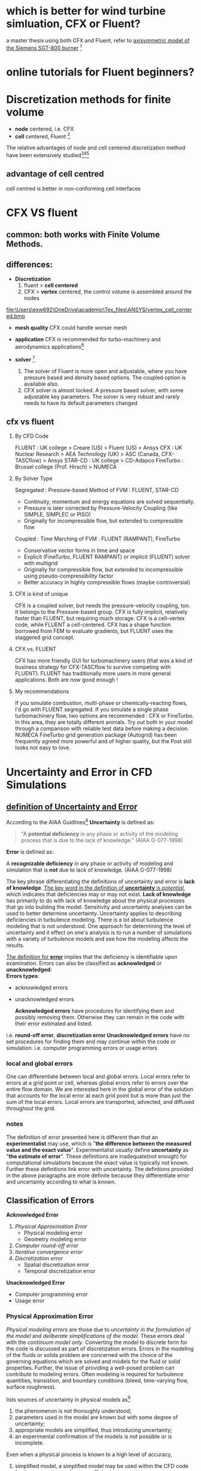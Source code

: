 * which is better for wind turbine simluation, CFX or Fluent?
a master thesis using both CFX and Fluent, refer to [[http://www.diva-portal.org/smash/get/diva2:1083080/FULLTEXT01.pdf][axisymmetric model of the Siemens SGT-800 burner]] [fn:1]
[fn:1] Acharya, Rutvika. "Investigation of Differences in Ansys Solvers CFX and Fluent." (2016).

* online tutorials for Fluent beginners?

* Discretization methods for finite volume
- *node* centered, i.e. CFX \\
- *cell* centered, Fluent [fn:2]\\



The relative advantages of node and cell centered discretization method have been extensively studied[fn:3][fn:4][fn:5]

** advantage of cell centred
cell centred is better in  non-conforming cell interfaces

* CFX VS fluent
** common:  both works with Finite Volume Methods.
** differences:
  - *Discretization*
    1. fluent > *cell centered*
    2. CFX > *vertex* centered, the control volume is assembled around the nodes
file:\Users\exw692\OneDrive\academic\Tex_files\ANSYS/vertex_cell_centered.bmp

  - *mesh quality*
    CFX could handle worser mesh 
  - *application*
    CFX is recommended for turbo-machinery and aerodynamics applications[fn:6]


  - *solver* [fn:7]
    1. The solver of Fluent is more open and adjustable, where you have pressure based and density based options. The coupled option is available also.
    2. CFX solver is almost locked. A pressure based solver, with some adjustable key parameters. The solver is very robust and rarely needs to have its default parameters changed
[fn:7] Abushaikha, Ahmad S., et al. "Interface control volume finite element method for modelling multi-phase fluid flow in highly heterogeneous and fractured reservoirs." Journal of Computational Physics 298 (2015): 41-61.
 
** cfx vs fluent 
1. By CFD Code

    FLUENT : UK college > Creare (US) > Fluent (US) > Ansys
    CFX : UK Nuclear Research > AEA Technology (UK) > ASC (Canada, CFX-TASCflow) > Ansys
    STAR-CD : UK college > CD-Adapco
    FineTurbo : Brussel college (Prof. Hirsch) > NUMECA

2. By Solver Type

    Segregated : Pressure-based Method of FVM : FLUENT, STAR-CD

    - Continuity, momentum and energy equations are solved sequentially.
    - Pressure is later corrected by Pressure-Velocity Coupling (like SIMPLE, SIMPLEC or PISO)
    - Originally for incompressible flow, but extended to compressible flow


    Coupled : Time Marching of FVM : FLUENT (RAMPANT), FineTurbo

    - Conservative vector forms in time and space
    - Explicit (FineTurbo, FLUENT RAMPANT) or implicit (FLUENT) solver with multigrid
    - Originally for compressible flow, but extended to incompressible using pseudo-compressibility factor
    - Better accuracy in highly compressible flows (maybe controversial)



3. CFX is kind of unique

    CFX is a coupled solver, but needs the pressure-velocity coupling, too. It belongs to the Pressure-based group.
    CFX is fully implicit, relatively faster than FLUENT, but requiring much storage.
    CFX is a cell-vertex code, while FLUENT a cell-centered.
    CFX has a shape function borrowed from FEM to evaluate gradients, but FLUENT uses the staggered grid concept.

4. CFX vs. FLUENT

    CFX has more friendly GUI for turbomachinery users (that was a kind of business strategy for CFX-TASCflow to survive competing with FLUENT).
    FLUENT has traditionally more users in more general applications.
    Both are now good enough !

5. My recommendations

    If you simulate combustion, multi-phase or chemically-reacting flows, I'd go with FLUENT segregated.
    If you simulate a single phase turbomachinery flow, two options are recommended : CFX or FineTurbo. In this area, they are totally different animals. Try out both in your model through a comparison with reliable test data before making a decision.
    NUMECA FineTurbo grid generation package (Autogrid) has been frequently agreed more powerful and of higher quality, but the Post still looks not easy to love.

* Uncertainty and Error in CFD Simulations
** [[https://www.grc.nasa.gov/www/wind/valid/tutorial/errors.html][definition of  Uncertainty and Error]]
According to  the AIAA Guidlines[fn:AIAA_Guidlines]
 *Uncertainty* is defined as:
#+begin_quote
    "A *potential deficiency* in any phase or activity of the modeling process that is due to the lack of knowledge." (AIAA G-077-1998) 
#+end_quote

*Error* is defined as:

    A *recognizable deficiency* in any phase or activity of modeling and simulation that is *not* due to lack of knowledge. (AIAA G-077-1998) 

The key phrase differentiating the definitions of uncertainty and error is *lack of knowledge*.
_The key word in the definition of *uncertainty* is /potential/_, which indicates that deficiencies may or may not exist.
*Lack of knowledge* has primarily to do with lack of knowledge about the physical processes that go into building the model. 
Sensitivity and uncertainty analyses can be used to better determine uncertainty.
Uncertainty applies to describing deficiencies in turbulence modeling. 
There is a lot about turbulence modeling that is not understood.
 One approach for determining the level of uncertainty and it effect on one's analysis is to run a number of simulations 
with a variety of turbulence models and see how the modeling affects the results.

_The definition for *error*_ implies that the deficiency is identifiable upon examination. 
Errors can also be classified as *acknowledged* or *unacknowledged*:\\
*Errors types*:
- acknowledged errors
- unacknowledged errors

 *Acknowledged errors* have procedures for identifying them and possibly removing them.
 Otherwise they can remain in the code with their error estimated and listed. 
i.e.  *round-off error*, *discretization error*
 *Unacknowledged errors* have no set procedures for finding them and may continue within the code or simulation. 
i.e.  computer programming errors or usage errors

*** local and global errors
One can differentiate between local and global errors. Local errors refer to errors at a grid point or cell,
 whereas global errors refer to errors over the entire flow domain.
 We are interested here in the global error of the solution that accounts for the local error at each grid point
 but is more than just the sum of the local errors. Local errors are transported, advected, and diffused throughout the grid.
*** notes
The definition of error presented here is different than that an *experimentalist* may use, which is "*the difference between the measured value and the exact value*".
 Experimentalist usually define *uncertainty* as "*the estimate of error*". These definitions are inadequate(not enough) for computational simulations because the exact value is typically not known.
 Further these definitions link error with uncertainty. The defintions provided in the above paragraphs are more definite because they differentiate error and uncertainty according to what is known.

** Classification of Errors
*Acknowledged Error*

1. [[Physical Approximation Error]]
    - Physical modeling error
    - Geometry modeling error
2. [[Computer round-off error]]
3. [[Iterative convergence error]]
4. [[Discretization error]]
     - Spatial discretization error
     - Temporal discretization error

*Unacknowledged Error*

- Computer programming error
- Usage error
*** Physical Approximation Error
/Physical modeling errors/ are those due to /uncertainty in the formulation of the model/ and /deliberate simplifications of the model/. 
These errors deal with the /continuum model only/. Converting the model to discrete form for the code is discussed as part of discretization errors.
 Errors in the modeling of the fluids or solids problem are concerned with the choice of the governing equations 
which are solved and models for the fluid or solid properties. Further, the issue of providing a well-posed problem can contribute to modeling errors.
 Often modeling is required for turbulence quantities, transistion, and boundary conditions (bleed, time-varying flow, surface roughness). 

 lists sources of uncertainty in physical models as[fn:Mehta_guide1996]

1) the phenomenon is not thoroughly understood; 
2) parameters used in the model are known but with some degree of uncertainty;
3) appropriate models are simplified, thus introducing uncertainty; 
4) an experimental confirmation of the models is not possible or is incomplete. 
Even when a physical process is known to a high level of accuracy, 
5) simplified model, a simplified model may be used within the CFD code for the convenience of a more efficient computation. 
Physical modeling errors are examined by performing validation studies that focus on certain models
 (i.e. inviscid flow, turbulent boundary layers, real-gas flows, etc...)
*** Computer round-off error

/Computer round-off errors/ develop with /the representation of floating point numbers on the computer/ and /the accuracy at which numbers are stored./
 With advanced computer resources, numbers are typically stored with 16, 32, or 64 bits. 
Round-off errors are not considered significant when compared with other errors.
 If computer round-off errors are suspected of being significant,
 one test is to run the code at a higher precision or on a computer known to store floating point numbers at a higher precision.
 One can attempt to iterate a coarse grid solution to a residual of machine zero; however, this may not be possible for more complex algorithms.
*** Iterative convergence error

The iterative convergence error exists because the iterative methods used in the simulation must have a stopping point eventually.
 The error scales to the variation in the solution at the completion of the simulations.
*** Discretization Errors
Discretization error is also known as numerical error. 

/Discretization errors/ are those errors that occur from /the representation of the governing flow equations/ and other physical models as /algebraic expressions in a discrete domain of space/
 (finite-difference, finite-volume, finite-element) and time. The discrete spatial domain is known as the grid or mesh. 
The temporal discreteness is manifested through the time step taken. 
A consistent numerical method will approach the continuum representation of the equations and zero discretization error as the number of grid points increases and the size of the grid spacing tends to zero. As the mesh is refined, the solution should become less sensitive to the grid spacing and approach the continuum solution. This is grid convergence. Such thinking also applies to the time step. The grid convergence study is a useful procedure for determining the level of discretization error existing in a CFD solution. "Ordered" discretization errors are those dependent on the grid size and vanish as the grid size approaches zero. These are the errors that are addressed by a grid convergence study.
Further details can be found on the pages entitled Examining Spatial (Grid) Convergence and Examining Temporal Convergence.

The level of discretization error is dependent on the features of the flow as resolved by the grid.
 Errors may develop due to representation of /discontinuities/ (shocks, slip surfaces, interfaces, ...) on a grid. 
/Interpolation errors/ come about at /zonal interfaces/ where the solution of one zone is approximated on the boundary of the other zone.

The *truncation error* is /the difference between the partial differential equation (PDE) and the finite equation./

 The truncation error is a function of the grid quality and flow gradients.

 /Dispersive error/ terms causes oscillations in the solution. One fix to this is adding /artificial dissipation/ to decrease the size of the dispersive errors. 
Dissipation error terms cause a smoothing of gradients. However, a level of dissipation comparable to the actual physical viscosity may contaminate the solution.
 Boundary layers may thicken. The truncation error terms are those of the expansion which are not used in the discretized equation.
 If the order of the leading term of the truncation error is of second-order, it is known as a numerical viscosity (dimensions of length2 / time), 
which is dimensions of kinematic viscosity. A positive viscous term will indicate that errors will be damped 
whereas a negative viscous term will indicate that errors will grow (unstable).

Included in the discretization error are errors due to not properly converging the solution with respect to the iterations to the steady-state solution or within a time step. This is reffered to as /iterative convergence/

*** Computer Programming Errors

Programming errors are "bugs" and mistakes made in programming or writing the code.
 They are the responsibility of the programmers. 
These type of errors are discovered by systematically performing verification studies of subprograms of the code and the entire code, reviewing the lines of code, and performing validation studies of the code. The programming errors should be removed from the code prior to release..

*** Usage Errors

Usage errors are due to the application of the code in a less-than-accurate or improper manner.

Usage errors may actually show up as modeling and discretization errors. The user sets the models, grid, algorithm, and inputs used in a simulation, which then establishes the accuracy of the simulation. There may be blatant errors, such as attempting to compute a known turbulent flow with an assumption of inviscid flow. A converged solution may be obtained; however, the conclusions drawn from the simulation may be incorrect. The errors may not be as evident, such as proper choice of turbulence model parameters for separated flows with shocks. The potential for usage errors increases with an increased level of options available in a CFD code. Usage errors are minimized through proper training and the accumulation of experience.

The user may intentionally introduce modeling and discretization error as an attempt to expedite the simulation at the expense of accuracy. This may be proper in the conceptual stage of a design study where more general information is needed at less accuracy. Even in the later stages, there may not be proper computational resources to simulate at the proper grid density. One has to understand the level of accuracy accompanying the results.

Usage errors should be controlable through proper training and analysis.

Usage errors can exist in the CAD, grid generation, and post-processing software, in addition to the CFD code.

* Spatial (Grid) Convergence, mesh independence

A general discussion of [[Uncertainty and Error in CFD Simulations]] is available for background.


** Introduction
The examination of the spatial convergence of a simulation is a straight-forward method 
for determining the ordered discretization error in a CFD simulation. [fn:1].\\

grid convergence study=grid refinement study

As the *grid* and the *time step size* is refined (reduced), the *spatial* and *temporal* discretization errors
 should asymptotically approaches zero, excluding computer *round-off error*.

Methods for examining the spatial and temporal convergence of CFD simulations
 are presented in the book by Roache[fn:roache ]. They are based on use of Richardson's extrapolation. \\
A summary of the method is presented here.\\
** Grid considerations for a grid convergence study
** Grid Convergence Index (GCI)

* Verification and Validation
verfication and validation apply to simulations of *mechanics and physics*, refer to "Verification and validation in computational
engineering and science: basic concepts"[fn:babuska2004verification]

For V&V of *Computational Fluid Dynamics* CFD, refer to 
AIAA standards[fn:guide_AIAA1988] 
Verification and validation in computational fluid dynamics[fn:oberkampf2002verification]

lecture note on Verification and Validation in Computational Simulation by [[file:C:\akmkemin\Backup\ANSYS Tutorial\Verification and validation\paper\Verification_and_Validation_in_CFD.pdf][Dr. William]]
** Goal:
- assess accuracy\\
- analysis credibility\\
** terminology
- Physical event :: an occurrence in nature or in a physical system; a fundamental entity of a physical reality; a physical phenomenon.

- Simulate ::  To build a likeness; in our case, a likeness produced by an interpretation of output from a computer or computational device.
- Mathematical model (of a physical event) :: A collectionof mathematical constructions that 
provide abstractions of a physical event consistent with a scientific theory proposed to cover that event.
- Data of a mathematical model (of a physical event) :: Factual inforination that defines the values or ranges
of values of parameters in the mathematical model of a physical event. .
- Discretize :: To transform a mathematical model into a finite number of discrete components that can be
processed by a digital computer. 
- Computational model :: The discretized version of a mathematical model that has been designed to be
implemented on (or to be processed by) a computer or computational device.
- Code :: A computer program designed (in the present context) to implement a cOmpUtational model.
- Prediction ::  Something that is predicted, declared or indicated in advance; foretold on the basis of observation, experience, or scientific reason.
 A prediction is not simply a deduetionor a consequerice of a theory of something that mayor may not be known. It is the
indication of an event not already known (Merriam-Webster Collegiate Dictionary, 10th edition)
- Verification :: The process of determining if a *computational model* (obtained by discretizing a mathematical model of a physical event) and the *code implementing* the computational model can be used to
represent the *mathematical model* of the event with sufficient accuracy.
- Validation :: The process of determining if a *mathematical model* of a physical event represents the *actual physical event* with sufficient accuracy.
*** Verification
*Definition*: The process of determining that a model implementation
accurately represents the developer's *conceptual description of the model* and the solution to the model[fn:verification]

[[file:C:\Users\exw692\OneDrive\academic\Notes\Emacs\figures\verification_vs_conceptual_model.png][- Verification deals with mathematics]]\\
*verification types*

- *code verification*
    + Finding and removing mistakes in the source code
    + Finding and removing errors in numerical algorithms
    + Improving software using software quality assurance practices
- *solution verification*
    + Assuring the accuracy of *input data* for the problem of interest
    + Estimating the *numerical solution error*
    + Assuring the accuracy of *output data* for the problem of interest
*** Validation
a model is an accurate representation of the real world from the perspective of the intended uses of the model\\
Review:Validation deals with *physics*\\
*** verification vs validation
- *Verification* provides evidence that the *computational model* is solved correctly and accurately.\\
- *Validation* provides evidence that the *mathematical model* accurately represents experimental measurements.\\

*** observed order of accuracy: 
observed order of accuracy:  the actual accuracy determined from computed solutions\\

*** Methods for Determining the Observed Order of Accuracy
- Method of Exact Solutions (MES)
- Method of Manufactured Solutions (MMS)


* Bibliography of CFD Verification and Validation
[[file:C:\akmkemin\Backup\ANSYS Tutorial\Verification and validation\paper\verification and Validation in Scientific Computing.pdf][Verification and Validation in Scientific Computing]],William L. Oberkampf 
( you can download it from http://dlx.b-ok.org/genesis/458000/e9f8c027efab54444432c79f3c3e8c15/_as/[William_L._Oberkampf,_Christopher_J._Roy]_Verific(b-ok.org).pdf)

The following is a list of references related to CFD Verification and Validation of CFD codes. The references are grouped according to whether they are:

-  [[Policy Statements]]
-  [[Books]]
- [[ Compilations and Proceedings]]
-  [[Individual Papers]]


** Policy Statements

Roache, P.J., K. Ghia, and F. White, "Editorial Policy Statement on the Control of Numerical Accuracy," ASME Journal of Fluids Engineering, Vol. 108,No. 1., March 1986, p. 2.

AIAA, "Editorial Policy Statement on Numerical Accuracy and Experimental Uncertainty," AIAA Journal, Vol. 32, January 1994, p. 3.

AIAA, "Guide for the Verification and Validation of Computational Fluid Dynamics Simulations," AIAA G-077-1998, 1998.

ASME Editorial Board, "Journal of Heat Transfer Editorial Policy Statement on Numerical Accuracy," ASME Journal of Heat Transfer, Vol. 116, November 1994. pp. 797-798.

** Books

Anderson, D.A., Tannehill, J.C., and Pletcher, R.H. , Computational Fluid Mechanics and Heat Transfer, McGraw-Hill Book Company, New York, 1984.

Briggs, W.L., A Multigrid Tutorial, SIAM, Philidelphia, PA, 1987.

ERCOFTAC, Best Practices Guidelines for Industrial Computational Fluid Dynamics, Version 1.0, January 2000.

Hirsch, C. Numerical Computation of Internal and External Flows, Volume I: Fundamentals of Numerical Discretization. New York: John Wiley & Sons, 1988.

Hirsch, C. Numerical Computation of Internal and External Flows, Volume II: Computational Methods for Inviscid and Viscous Flows. New York: John Wiley & Sons, 1990.

Roache, P.J., Verification and Validation in Computational Science and Engineering, Hermosa Publishers, Albuquerque, New Mexico, 1998.

Roache, P.J., Fundamentals of Computational Fluid Dynamics, Hermosa Publishers, Albuquerque, New Mexico, 1998.

Shyy, W., Computational Modeling for Fluid Flow and Interfacial Transport, New York: Elsevier, 1994.

** Compilations and Proceedings

AGARD, Validation of Computational Fluid Dynamics, Lisbon, Portugal, May 2-5, 1988, NATO Advisory Group for Aeronautical Research and Development, AGARD CP 437, December 1988.

AIAA, AIAA Journal of Spacecraft and Rockets, Vol. 27, No. 2, March-April 1990, pp. 97-215. This issue contains 5 papers on CFD Code Validation / Verification / Certification with the emphasis on hypersonic flight. Another section entitled CFD Code Applications has 8 papers on applying CFD codes for hypersonic flight and includes some discussion on validation. Some of these 13 papers are listed individually below.

AIAA, AIAA Journal, Vol. 36, No. 5, May 1998, pp. 665-764. This issue contains 12 papers in a special section entitled Credible Computational Fluid Dynamics Simulations. Some of these 12 papers are listed individually below.

AGARD, Experimental Data Base for Computer Program Assessment, Report of the Fluid Dynamics Panel Working Group 04, AGARD-AR-138, May 1979. This is the report that contains the papers and data for the RAE2822 airfoil and ONERA M6 wing.

** Individual Papers

Aeschliman, D.P., W.L. Oberkampf, and F.G. Blottner, "A Proposed Methodology for Computational Fluid Dynamics Code Verification, Calibration, and Validation," Paper presented at the 16th International Congress on Instrumentation in Aerospace Simulation Facilities (ICIASF), July 18-21, 1995, Wright-Patterson AFB, OH 45433.

Aeschliman, D.P. and W.L. Oberkampf, "Experimental Methodology for Computational Fluid Dynamics Code Validation," AIAA Journal, Vol. 36, No. 5, pp. 733-741.

Barber, T.J., "Role of Code Validation and Certification in the Design Environment," AIAA Journal, Vol. 36, No. 5, pp. 752-758.

Bardina, J.E., P.G. Huang, and T.J. Coakley, "Turbulence Modeling Validation, Testing, and Development," NASA TM 110446, April 1997.

Benek, J.A., E.M. Kraft, and R.F. Lauer, "Validation Issues for Engine - Airframe Integration," AIAA Journal, Vol. 36, No. 5, pp. 759-764.

Blottner, F.G., "Accurate Navier-Stokes Results for the Hypersonic Flow over a Spherical Nosetip," AIAA Journal of Spacecraft and Rockets, Vol. 27, No. 2, pp. 113-122.

Bobbitt, P.J., "The Pros and Cons of Code Validation," AIAA Paper 88-2535 (NASA TM 100657), July 1988.

Coleman, H.W. and F. Stern, "Uncertainties and CFD Validation," ASME Journal of Fluids Engineering, Vol. 119, December 1997, pp. 795-803.

Cosner, R.R., "Issues in Aerospace Application of CFD Analysis," AIAA Paper 94-0464, January 1994.

Cosner, R.R., "CFD Validation Requirements for Technology Transition," AIAA Paper 95-2227, June 1995.

Dolling, D.S, "High-Speed Turbulent Separated Flows: Consistency of Mathematical Models and Flow Physics,"
AIAA Journal, Vol. 36, No. 5, pp. 725-732.

Dudek, J.C., N.J. Georgiadis, and D.A. Yoder, "Calculation of Turbulent Subsonic Diffuser Flows Using the NPARC Navier-Stokes Code," AIAA Paper 96-0497, January 1996.

Dudek, J.C., "NPARC Validation - Subsonic Turbulent Diffusing Pipe Flow," The NPARC Alliance, April 1996.

Dudek, J.C., "Testing Guidelines for NPARC Alliance Software Development," The NPARC Alliance, April 1997.

Dudek, J.C., D.O. Davis, and J.W. Slater, "Validation and Verificaiton of the WIND Code for Supersonic Diffuser Flows," AIAA Paper 2001-0224, January 2001.

Gnoffo, P.A., "CFD Validation Studies for Hypersonic Flow Prediction," AIAA Paper 2001-1025, January 2001.

Habashi, W.G., J. Dompierre, Y. Bourgault, M. Fortin, and M.-G. Vallet, "Certifiable Computational Fluid Dynamics Through Mesh Optimization," AIAA Journal, Vol. 36, No. 5, pp. 703-711.

Jameson, A. and L. Martinelli, "Mesh Refinement and Modeling Errors in Flow Simulations," AIAA Journal, Vol. 36, No. 5, May 1998, pp. 676-686.

Lewis, C.H., "Comments on the Need for CFD Code Validation," AIAA Journal of Spacecraft and Rockets, Vol. 27, No. 2, pp. 97.

Marvin, J.G., "Perspective on Computational Fluid Dynamics Validation," AIAA Journal, Vol. 33, No. 10, October 1995, pp. 1778-1787.

Mehta, U.B., "Computational Requirements for Hypersonic Flight Performance Estimates," AIAA Journal of Spacecraft and Rockets, Vol. 27, No. 2, pp. 103-112.

Mehta, U.B., "Some Aspects of Uncertainty in Computational Fluid Dynamics Results," Transactions of the ASME, Vol. 113, December 1991, pp. 538-543.

Mehta, U.B., "Guide to Credible Computer Simulations of Fluid Flows," AIAA Journal of Propulsion and Power, Vol. 12, No. 5, September-October 1996, pp. 940-948. (Also AIAA Paper 95-2225).

Mehta, U.B., "Credible Computational Fluid Dynamics Simulations," AIAA Journal, Vol. 36, No. 5, May 1998, pp. 665-667.

NPARC Alliance, "NPARC Alliance Policies and Plans", August, 1999.

Oberkampf, W.L., "A Proposed Framework for Computational Fluid Dynamics Code Calibration / Validation," AIAA Paper 94-2540, June 1994.

Oberkampf, W.L. and F.G. Blottner, "Issues in Computational Fluid Dynamics Code Verification and Validation," AIAA Journal, Vol. 36, No. 5, May 1998, pp. 687-695.

Oberkampf, W.L. and T.G. Trucano, "Validation Methodology in Computational Fluid Dynamics" AIAA Paper 2000-2549, June 2000.

Paynter, G.C. and E. Tjonneland, "Accuracy Issues in the Prediction of Supersonic Inlet Flows," ASME 92-GT-400.

Reed, H.L., T.S. Haynes, and W.S. Saric, "Computational Fluid Dynamics Validation Issues in Transition Modeling," AIAA Journal, Vol. 36, No. 5, pp. 742-751.

Rizzi, A. and J. Vos, "Toward Establishing Credibility in Computational Fluid Dynamic Simulations," AIAA Journal, Vol. 36, No. 5, May 1998, pp. 668-675.

Roache, P.J., "Need for Control of Numerical Accuracy," AIAA Journal of Spacecraft and Rockets, Vol. 27, No. 2, pp. 98-102.

Roache, P.J., "Perspective: A Method for Uniform Reporting of Grid Refinement Studies", ASME Journal of Fluids Engineering, Vol. 116, September 1994.

Roache, P.J., "Quantification of Uncertainty in Computational Fluid Dynamics," Annual Review of Fluid Mechanics, Vol. 29, 1997, pp. 123-160.

Roache, P.J., "Verification of Codes and Calculations," AIAA Journal, Vol. 36, No. 5, May 1998, pp. 696-702.

Slater, J.W., J.C. Dudek, and K.E. Tatum, "The NPARC Verification and Validation Archive", ASME Paper 2000-FED-11233, June 2000.

Slater, J.W., "Verification Assessment of Flow Boundary Conditions for CFD Analysis of Supersonic Inlet Flows", AIAA Paper 2001-3882, July 2001.

Slater, J.W., J.M. Abbott, and R.H. Cavicchi, "Validation of WIND for a Series of Inlet Flows", AIAA Paper 2002-0669, January 2002.

Steffen, C.J. Jr., Reddy, D.R., and K.B.M.Q. Zaman, "Analysis of Flowfield from a Rectangular Nozzle with Delta Tabs", AIAA 95-2146, June, 1995.

Tatum, K.E. and J.W. Slater, "The Validation Archive of the NPARC Alliance", AIAA Paper 99-0747, January, 1999.

Towne, C.E. and R.R. Jones, "Results and Current Status of the NPARC Alliance Validation Effort", AIAA Paper 96-0387, January, 1996.

van Wie, D.M. and T. Rice, "Quantification of Data Uncertainties and Validation of CFD Results in the Development of Hypersonic Airbreathing Engines," AIAA Paper 96-2028, June 1996.

Yee, H.C. and P.K. Sweby, "Aspects of Numerical Uncertainties in Time Marching to Steady-State Numerical Solutions," AIAA Journal, Vol. 36, No. 5, pp. 712-724.

* Discretization error
DE: discretization error\\
TE: Truncation error\\
GCI: grid convergence index\\
*Grid convergence index* (GCI) can be used for estimation of discretizaiton error.\\


Grid refinement process:  start with a grid resolution and then conduct a series of grid refinements to assess the effect of grid resolution

* mesh
** hexahedral mesh
Benefit of hexa mesh (structured/unstructured mesh)?
** structured vs unstructured mesh?
The IJK thing is just how you identify a specific element in a structured mesh.

In a structured grid, the cell or node adjacency is implied from the ordering of the nodes. 
The grid definition is given in terms of a network of points with distinct i,j,k planes, like a 3-D block. 
There is no need to store cell connectivity definitions. 
Every node (i,j,k) in a structured grid has a fixed number of neighbors (6), 
and those neighbors are always identified as i+1, i-1, j+1, j-1, k+1, k-1. 
Generating grids for complicated geometries can be more difficult or time consuming using structured grids,
 but it is easier to construct higher order schemes versus the unstructured approach.[fn:structured_cfdonline]

In an unstructured grid, cell and node adjacency is completely arbitrary. 
A given node j may have any arbitrary number of neighboring nodes, 
and these neighboring node numbers cannot be implied from the node order.
 Rather the neighbors must be explicitly provided by providing the cell connectivities. 
The key advantage here lies in the relative ease of using arbitrary meshes of
 tetrahedra, pyramids, prisms, and/or hexahedra, allowing for flexible,
 rapid grid generation compared with block structured grids. 
Key disadvantage being these methods are inherently more memory intensive owing to the need to store the cell definitions.
** mesh quality
Higher mesh quality reduces numerical diffusion.
* meshing tutorial
** ICEM
** Fluent meshing
file:C:\Users\exw692\Dropbox\Emacs\fluent_meshing.org

*  Parametric Analysis in ANSYS Workbench
refer to Chapter 2: Parametric Analysis in ANSYS Workbench Using ANSYS Fluent, tutorial guide, Fluent\\
cfd online thread [[https://www.cfd-online.com/Forums/ansys/114457-parametric-study-ansys-workbench.html][parametric study]]\\
* reorder the mesh
This is done to reduce the bandwidth of the cell neighbor number and to speed up the computations. 
This is especially important for large cases involving 1 million or more cells. The method used to reorder the domain
is the Reverse Cuthill-McKee method.
* Fluent setup
** Courant friedrichs lewy condition
** solution control
*** flow courant number
default value is 200, min value is 4

** Results

* Products
** ANSYS icepak
CAE software, electronic system designs
heat transfer
* Solver
[[https://www.quora.com/What-is-a-comparison-of-the-major-CFD-software-packages][ a comparison of the major CFD software packages]]
** unstructured solver
   Fluent, ANSYS CFX, CFD++, Abaqus, ANSYS
** Structured solver
Plot3D, CFX-TASCFLOW, KIVA-3V
** both unstructured and multiblock structured
- [[http://cgns.github.io/][CGNS]], open source

** Open Source Solver
- CgLES, 
- [[https://www.code-saturne.org/cms/][code Saturne]]
- [[https://www.openfoam.com/][OpenFOAM]], C++ ,Finite Volume method 
  + steep learning curve
- [[https://su2code.github.io/][SU2]], C++
  + performing Partial Differential Equation (PDE) analysis
  + Solving PDE-constrained optimization problems.
  + computational fluid dynamics and aerodynamic shape optimization 
- [[http://cgns.github.io/][CGNS]]
- OVERFLOW
- [[https://mfix.netl.doe.gov/][mfix]], multiphase flow, Fortran, FVM, 
- [[https://nek5000.mcs.anl.gov/][Nek5000]], written in F77 and C, unsteady incompressible fuid flows with thermal
and passive scalar transport
- [[http://www.palabos.org/][Palabos]], Lattice-Boltzmann solver
*** limit
- limited user-support
*** Open Source wrappers
 [[https://www.openfoam.com/products/visualcfd.php][Visual-CFD]], Caedium, HELYX and simFlow


** Commercial CFD software
- ansys
- [[https://www.comsol.com/][COMSOL]]
- [[https://www.aerosoft.com/en/][Aerosoft]]
- [[http://cpfd-software.com/barracuda-vr-solutions][BARRACUDA VR]]
- 

** CAD integrated
- Solidworks
- Autodesk Inventor

steady-state, single-phase, non-reacting flow problems and with a focus on ease of use.

 multiphase flows and other high-end capabilities are typically out of reach for these packages.

** Specialty
targeted to niche markets with specialized functionality.

- [[https://www.mentor.com/products/mechanical/flotherm/flotherm/][FloTHERM ]] for electronics industry
- [[http://www.numeca.com/product/finemarine][FINE/Marine]], marine applications
- [[https://www.futurefacilities.com/][6Sigma]] for data center ventilation
- [[http://exa.com/product/overview][EXA]] for external aerodynamics
- [[http://www.xflow-cfd.com/][XFlowCFD]] for Lattice-Boltzman simulation
- [[http://www.ansys.com/Products/Fluids/ANSYS-CFX][CFX]] for *turbomachinery*
- [[http://envenio.com/cfdsuite/][EXN/Aero]] focus on improving performance on very large scale simulations through the combined use of CPU and GPU processing.
** Comprehensive Packages
- Fluent
- Star-CCM+


*** [[https://convergecfd.com/][CONVERGE]]
-  multipurpose code 
- high level of sophistication with regards to moving meshes, multiphase flows and turbulent combustion 
- automotive
- internal combustion

*  Software
** meshing
- ICEM CFD
- ANSYS meshing
- Turbogrid
- Tgrid
- pointwise


* Help
https://studentcommunity.ansys.com/


* conference 
[[http://www.opensourcecfd.com/conference2013/][Open Source CFD International Conference]]







* BladeGen
refer to 
* Footnotes
[fn:1] https://www.grc.nasa.gov/www/wind/valid/tutorial/spatconv.html
[fn:2] Diskin, Boris, and James L. Thomas. "Comparison of node-centered and cell-centered unstructured finite-volume discretizations: inviscid fluxes." AIAA journal 49.4 (2011): 836-854.
[fn:3] Delanaye, M., and Liu, Y., uadratic Reconstruction Finite Volume Schemes on 3D Arbitrary Unstructured Polyhedral Grids, 14th
AIAA CFD Conference, Norfolk, VA, AIAA Paper 1999-3259,June 1999.
[fn:4] Mavriplis, D. J.,nstructured Mesh Discretizations and Solvers for Computational Aerodynamics, 18th AIAA CFD Conference, Miami,
FL, AIAA Paper 2007-3955, June 2007.
[fn:5] Diskin, B.,etl, comparison of Node-Centered and Cell-Centered Unstructured Finite-Volume Discretizations:Viscous Fluxes, AIAA Journal,Vol. 48,No. 7, 2010, pp. 1326髣ょｙ辟ｦ骰捺ｰｬ笆闘1338.
[fn:6] https://www.quora.com/What-is-the-difference-between-Ansys-cfx-and-fluent
[fn:verification] American Institute of Aeronautics and Astronautics, Committee on
Standards in Computational Fluid Dynamics definition (1998)
[fn:roache] Roache, P.J., Verification and Validation in Computational Science and Engineering, Hermosa Publishers, Albuquerque, New Mexico, 1998.

[fn:AIAA_Guidlines] AIAA, "Guide for the Verification and Validation of Computational Fluid Dynamics Simulations," AIAA G-077-1998, 1998.

[fn:Mehta_guide1996] Mehta, U.B., "Guide to Credible Computer Simulations of Fluid Flows," AIAA Journal of Propulsion and Power, Vol. 12, No. 5, September-October 1996, pp. 940-948. (Also AIAA Paper 95-2225).

[fn:babuska2004verification] Babuska, Ivo, and J. Tinsley Oden. "Verification and validation in computational engineering and science: basic concepts." Computer Methods in Applied Mechanics and Engineering 193.36 (2004): 4057-4066.

[fn:guide_AIAA1988] Guide: Guide for the Verification and Validation of Computational Fluid Dynamics Simulations (AIAA G-077-1998(2002))

[fn:oberkampf2002verification] Oberkampf, William L., and Timothy G. Trucano. "Verification and validation in computational fluid dynamics." Progress in Aerospace Sciences 38.3 (2002): 209-272.

[fn:structured_cfdonline] https://www.cfd-online.com/Forums/main/5371-structured-un-structured-solver.html
